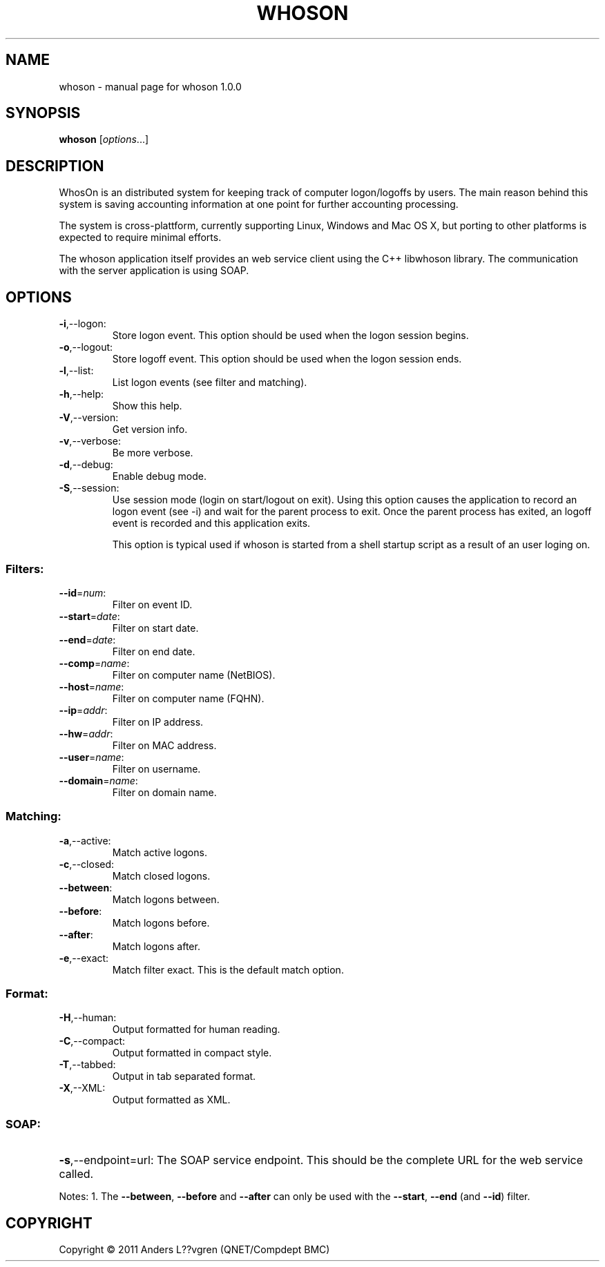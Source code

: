 .\" DO NOT MODIFY THIS FILE!  It was generated by help2man 1.38.2.
.TH WHOSON "1" "December 2011" "whoson 1.0.0" "User Commands"
.SH NAME
whoson \- manual page for whoson 1.0.0
.SH SYNOPSIS
.B whoson
[\fIoptions\fR...]
.SH DESCRIPTION
WhosOn is an distributed system for keeping track of computer logon/logoffs by 
users. The main reason behind this system is saving accounting information at
one point for further accounting processing. 

The system is cross-plattform, currently supporting Linux, Windows and Mac OS X,
but porting to other platforms is expected to require minimal efforts. 

The whoson application itself provides an web service client using the C++ 
libwhoson library. The communication with the server application is using SOAP.

.SH OPTIONS
.TP
\fB\-i\fR,\-\-logon:
Store logon event. This option should be used when the logon session begins.
.TP
\fB\-o\fR,\-\-logout:
Store logoff event. This option should be used when the logon session ends.
.TP
\fB\-l\fR,\-\-list:
List logon events (see filter and matching).
.TP
\fB\-h\fR,\-\-help:
Show this help.
.TP
\fB\-V\fR,\-\-version:
Get version info.
.TP
\fB\-v\fR,\-\-verbose:
Be more verbose.
.TP
\fB\-d\fR,\-\-debug:
Enable debug mode.
.TP
\fB\-S\fR,\-\-session:
Use session mode (login on start/logout on exit). Using this option causes the
application to record an logon event (see -i) and wait for the parent process to
exit. Once the parent process has exited, an logoff event is recorded and this 
application exits.

This option is typical used if whoson is started from a shell startup script
as a result of an user loging on.
.SS "Filters:"
.TP
\fB\-\-id\fR=\fInum\fR:
Filter on event ID.
.TP
\fB\-\-start\fR=\fIdate\fR:
Filter on start date.
.TP
\fB\-\-end\fR=\fIdate\fR:
Filter on end date.
.TP
\fB\-\-comp\fR=\fIname\fR:
Filter on computer name (NetBIOS).
.TP
\fB\-\-host\fR=\fIname\fR:
Filter on computer name (FQHN).
.TP
\fB\-\-ip\fR=\fIaddr\fR:
Filter on IP address.
.TP
\fB\-\-hw\fR=\fIaddr\fR:
Filter on MAC address.
.TP
\fB\-\-user\fR=\fIname\fR:
Filter on username.
.TP
\fB\-\-domain\fR=\fIname\fR:
Filter on domain name.
.SS "Matching:"
.TP
\fB\-a\fR,\-\-active:
Match active logons.
.TP
\fB\-c\fR,\-\-closed:
Match closed logons.
.TP
\fB\-\-between\fR:
Match logons between.
.TP
\fB\-\-before\fR:
Match logons before.
.TP
\fB\-\-after\fR:
Match logons after.
.TP
\fB\-e\fR,\-\-exact:
Match filter exact. This is the default match option.
.SS "Format:"
.TP
\fB\-H\fR,\-\-human:
Output formatted for human reading.
.TP
\fB\-C\fR,\-\-compact:
Output formatted in compact style.
.TP
\fB\-T\fR,\-\-tabbed:
Output in tab separated format.
.TP
\fB\-X\fR,\-\-XML:
Output formatted as XML.
.SS "SOAP:"
.HP
\fB\-s\fR,\-\-endpoint=url: The SOAP service endpoint. This should be the 
complete URL for the web service called.
.PP
Notes:
1. The \fB\-\-between\fR, \fB\-\-before\fR and \fB\-\-after\fR can only be used with the \fB\-\-start\fR, \fB\-\-end\fR (and \fB\-\-id\fR) filter.
.SH COPYRIGHT
Copyright \(co 2011 Anders L??vgren (QNET/Compdept BMC)

